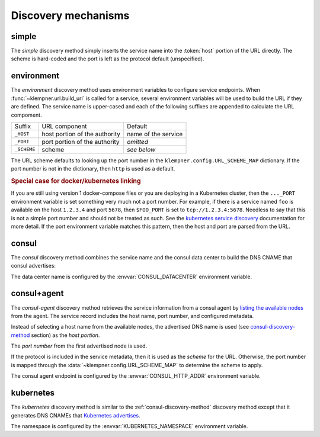 Discovery mechanisms
====================

.. _simple-discovery-method:

simple
------
The *simple* discovery method simply inserts the service name into the
:token:`host` portion of the URL directly.  The scheme is hard-coded and
the port is left as the protocol default (unspecified).

.. productionlist::
   scheme    : "http"
   host      : service-name

.. _environment-discovery-method:

environment
-----------
The *environment* discovery method uses environment variables to configure
service endpoints.  When :func:`~klempner.url.build_url` is called for a
service, several environment variables will be used to build the URL if they
are defined.  The service name is upper-cased and each of the following
suffixes are appended to calculate the URL compoment.

+-------------+-------------------------------+---------------------+
| Suffix      | URL component                 | Default             |
+-------------+-------------------------------+---------------------+
| ``_HOST``   | host portion of the authority | name of the service |
+-------------+-------------------------------+---------------------+
| ``_PORT``   | port portion of the authority | *omitted*           |
+-------------+-------------------------------+---------------------+
| ``_SCHEME`` | scheme                        | *see below*         |
+-------------+-------------------------------+---------------------+

The URL scheme defaults to looking up the port number in the
``klempner.config.URL_SCHEME_MAP`` dictionary.  If the port number is not
in the dictionary, then ``http`` is used as a default.

.. rubric:: Special case for docker/kubernetes linking

If you are still using version 1 docker-compose files or you are deploying
in a Kubernetes cluster, then the ``..._PORT`` environment variable is set
something very much not a port number.  For example, if there is a service
named ``foo`` is available on the host ``1.2.3.4`` and port ``5678``, then
``$FOO_PORT`` is set to ``tcp://1.2.3.4:5678``.  Needless to say that this
is not a simple port number and should not be treated as such.  See the
`kubernetes service discovery`_ documentation for more detail.  If the port
environment variable matches this pattern, then the host and port are parsed
from the URL.

.. _kubernetes service discovery: https://kubernetes.io/docs/concepts
   /services-networking/service/#environment-variables

.. _consul-discovery-method:

consul
------
The *consul* discovery method combines the service name and the consul data
center to build the DNS CNAME that consul advertises:

.. productionlist::
   scheme    : "http"
   host      : service-name ".service." data-center ".consul"

The data center name is configured by the :envvar:`CONSUL_DATACENTER`
environment variable.

.. _consul-agent-discovery-method:

consul+agent
------------
The *consul-agent* discovery method retrieves the service information from
a consul agent by `listing the available nodes`_ from the agent.  The
service record includes the host name, port number, and configured metadata.

Instead of selecting a host name from the available nodes, the advertised
DNS name is used (see `consul-discovery-method`_ section) as the *host portion*.

The *port number* from the first advertised node is used.

If the protocol is included in the service metadata, then it is used as the
*scheme* for the URL.  Otherwise, the port number is mapped through the
:data:`~klempner.config.URL_SCHEME_MAP` to determine the scheme to apply.

The consul agent endpoint is configured by the :envvar:`CONSUL_HTTP_ADDR`
environment variable.

.. _listing the available nodes: https://www.consul.io/api/catalog.html
   #list-nodes-for-service

.. _kubernetes-discovery-method:

kubernetes
----------
The *kubernetes* discovery method is similar to the
:ref:`consul-discovery-method` discovery method except that it generates DNS
CNAMEs that `Kubernetes advertises`_.

.. productionlist::
   host      : service-name "." namespace ".svc.cluster.local"

The namespace is configured by the :envvar:`KUBERNETES_NAMESPACE` environment
variable.

.. _Kubernetes advertises: https://kubernetes.io/docs/concepts
   /services-networking/dns-pod-service/#services
